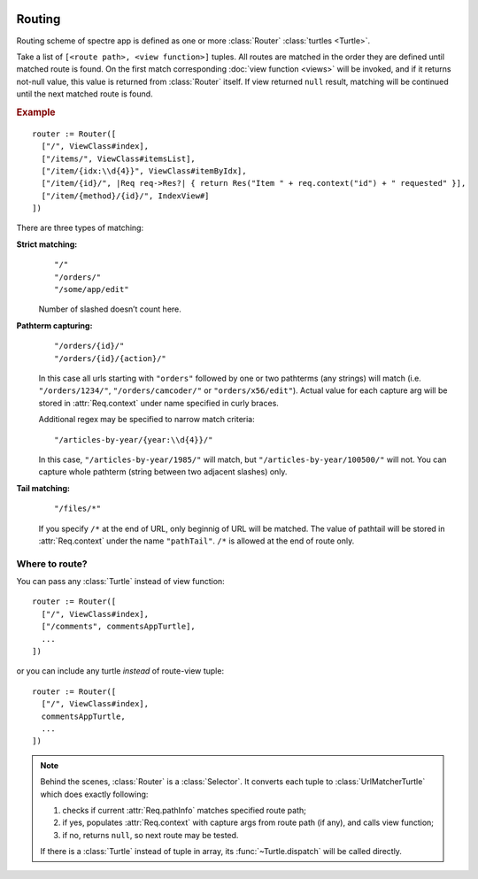 .. image:: _images/routing.png
   :class: article_cover cover_routing

=========
 Routing
=========

Routing scheme of spectre app is defined as one or more :class:`Router` :class:`turtles <Turtle>`.

.. class:: Router

   Take a list of ``[<route path>, <view function>]`` tuples. All routes are matched in the order they are defined until matched route is found. On the first match corresponding :doc:`view function <views>` will be invoked, and if it returns not-null value, this value is returned from :class:`Router` itself. If view returned ``null`` result, matching will be continued until the next matched route is found.

.. rubric:: Example

::

  router := Router([
    ["/", ViewClass#index],
    ["/items/", ViewClass#itemsList],
    ["/item/{idx:\\d{4}}", ViewClass#itemByIdx],
    ["/item/{id}/", |Req req->Res?| { return Res("Item " + req.context("id") + " requested" }],
    ["/item/{method}/{id}/", IndexView#]    
  ])

There are three types of matching:

**Strict matching:**
  ::

    "/"
    "/orders/"
    "/some/app/edit"

  Number of slashed doesn’t count here.

**Pathterm capturing:**
  ::

    "/orders/{id}/"
    "/orders/{id}/{action}/"

  In this case all urls starting with ``"orders"`` followed by one or two pathterms (any strings) will match (i.e. ``"/orders/1234/"``, ``"/orders/camcoder/"`` or ``"orders/x56/edit"``). Actual value for each capture arg will be stored in :attr:`Req.context` under name specified in curly braces.

  Additional regex may be specified to narrow match criteria::

    "/articles-by-year/{year:\\d{4}}/"

  In this case, ``"/articles-by-year/1985/"`` will match, but ``"/articles-by-year/100500/"`` will not. You can capture whole pathterm (string between two adjacent slashes) only.

**Tail matching:**
  ::

    "/files/*"

  If you specify ``/*`` at the end of URL, only beginnig of URL will be matched. The value of pathtail will be stored in :attr:`Req.context` under the name ``"pathTail"``. ``/*`` is allowed at the end of route only.

Where to route?
---------------

You can pass any :class:`Turtle` instead of view function::

  router := Router([
    ["/", ViewClass#index],
    ["/comments", commentsAppTurtle],
    ...
  ])

or you can include any turtle *instead* of route-view tuple::

  router := Router([
    ["/", ViewClass#index],
    commentsAppTurtle,
    ...
  ])

.. note::

	Behind the scenes, :class:`Router` is a :class:`Selector`. It converts each tuple to :class:`UrlMatcherTurtle` which does exactly following:

	1. checks if current :attr:`Req.pathInfo` matches specified route path;
	2. if yes, populates :attr:`Req.context` with capture args from route path (if any), and calls view function;
	3. if no, returns ``null``, so next route may be tested.
	
	If there is a :class:`Turtle` instead of tuple in array, its :func:`~Turtle.dispatch` will be called directly.

